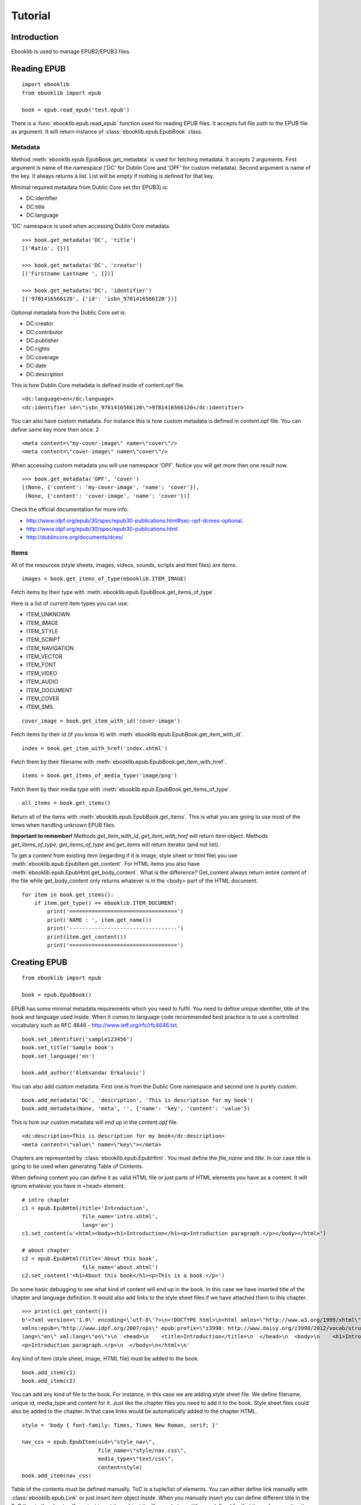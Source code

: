 Tutorial
========

Introduction
------------

Ebooklib is used to manage EPUB2/EPUB3 files.

Reading EPUB
------------
::

    import ebooklib
    from ebooklib import epub

    book = epub.read_epub('test.epub')

There is a :func:`ebooklib.epub.read_epub` function used for reading EPUB files. It accepts full file path to the
EPUB file as argument. It will return instance of :class:`ebooklib.epub.EpubBook` class.


Metadata
++++++++

Method :meth:`ebooklib.epub.EpubBook.get_metadata` is used for fetching metadata. It accepts 2 arguments. First argument
is name of the namespace ('DC' for Dublin Core and 'OPF' for custom metadata). Second argument is name of the key.
It always returns a list. List will be empty if nothing is defined for that key.

Minimal required metadata from Dublic Core set (for EPUB3) is:

* DC:identifier
* DC:title
* DC:language

'DC' namespace is used when accessing Dublin Core metadata.

::

    >>> book.get_metadata('DC', 'title')
    [('Ratio', {})]

    >>> book.get_metadata('DC', 'creator')
    [('Firstname Lastname ', {})]

    >>> book.get_metadata('DC', 'identifier')
    [('9781416566120', {'id': 'isbn_9781416566120'})]


Optional metadata from the Dublic Core set is:

* DC:creator
* DC:contributor
* DC:publisher
* DC:rights
* DC:coverage
* DC:date
* DC:description

This is how Dublin Core metadata is defined inside of content.opf file.

::

    <dc:language>en</dc:language>
    <dc:identifier id=\"isbn_9781416566120\">9781416566120</dc:identifier>

You can also have custom metadata. For instance this is how custom metadata is defined in content.opf file.
You can define same key more then once.
2
::

    <meta content=\"my-cover-image\" name=\"cover\"/>
    <meta content=\"cover-image\" name=\"cover\"/>

When accessing custom metadata you will use namespace 'OPF'. Notice you will get more then one result now.

::

    >>> book.get_metadata('OPF', 'cover')
    [(None, {'content': 'my-cover-image', 'name': 'cover'}),
     (None, {'content': 'cover-image', 'name': 'cover'})]

Check the official documentation for more info:

* http://www.idpf.org/epub/30/spec/epub30-publications.html#sec-opf-dcmes-optional.
* http://www.idpf.org/epub/30/spec/epub30-publications.html
* http://dublincore.org/documents/dces/


Items
+++++

All of the resources (style sheets, images, videos, sounds, scripts and html files) are items.


::

    images = book.get_items_of_type(ebooklib.ITEM_IMAGE)

Fetch items by their type with :meth:`ebooklib.epub.EpubBook.get_items_of_type`.

Here is a list of current item types you can use:

* ITEM_UNKNOWN
* ITEM_IMAGE
* ITEM_STYLE
* ITEM_SCRIPT
* ITEM_NAVIGATION
* ITEM_VECTOR
* ITEM_FONT
* ITEM_VIDEO
* ITEM_AUDIO
* ITEM_DOCUMENT
* ITEM_COVER
* ITEM_SMIL

::

    cover_image = book.get_item_with_id('cover-image')

Fetch items by their id (if you know it) with :meth:`ebooklib.epub.EpubBook.get_item_with_id`.

::

    index = book.get_item_with_href('index.xhtml')

Fetch them by their filename with :meth:`ebooklib.epub.EpubBook.get_item_with_href`.

::

    items = book.get_items_of_media_type('image/png')

Fetch them by their media type with :meth:`ebooklib.epub.EpubBook.get_items_of_type`.

::

    all_items = book.get_items()

Return all of the items with :meth:`ebooklib.epub.EpubBook.get_items`. This is what you are going to use most
of the times when handling unknown EPUB files.

**Important to remember!** Methods *get_item_with_id*, *get_item_with_href* will
return item object. Methods *get_items_of_type*, *get_items_of_type* and *get_items* will return iterator (and not list).

To get a content from existing item (regarding if it is image, style sheet or html file) you use :meth:`ebooklib.epub.EpubItem.get_content`.
For HTML items you also have :meth:`ebooklib.epub.EpubHtml.get_body_content`. What is the difference? Get_content always
return entire content of the file while get_body_content only returns whatever is in the <body> part of the HTML document.

::

    for item in book.get_items():
        if item.get_type() == ebooklib.ITEM_DOCUMENT:
            print('==================================')
            print('NAME : ', item.get_name())
            print('----------------------------------')
            print(item.get_content())
            print('==================================')


Creating EPUB
-------------

::

    from ebooklib import epub

    book = epub.EpubBook()

EPUB has some minimal metadata requirements which you need to fulfil. You need to define unique identifier, title of the book
and language used inside. When it comes to language code recommended best practice is to use a controlled vocabulary such as RFC 4646
- http://www.ietf.org/rfc/rfc4646.txt.

::

    book.set_identifier('sample123456')
    book.set_title('Sample book')
    book.set_language('en')

    book.add_author('Aleksandar Erkalovic')

You can also add custom metadata. First one is from the Dublic Core namespace and second one is purely custom.

::

    book.add_metadata('DC', 'description', 'This is description for my book')
    book.add_metadata(None, 'meta', '', {'name': 'key', 'content': 'value'})

This is how our custom metadata will end up in the *content.opf* file.

::

    <dc:description>This is description for my book</dc:description>
    <meta content=\"value\" name=\"key\"></meta>

Chapters are represented by :class:`ebooklib.epub.EpubHtml`. You must define the *file_name* and *title*. In our case
title is going to be used when generating Table of Contents.

When defining content you can define it as valid HTML file or just parts of HTML elements you have as a content. It will
ignore whatever you have in <head> element.

::

    # intro chapter
    c1 = epub.EpubHtml(title='Introduction',
                       file_name='intro.xhtml',
                       lang='en')
    c1.set_content(u'<html><body><h1>Introduction</h1><p>Introduction paragraph.</p></body></html>')

    # about chapter
    c2 = epub.EpubHtml(title='About this book',
                       file_name='about.xhtml')
    c2.set_content('<h1>About this book</h1><p>This is a book.</p>')

Do some basic debugging to see what kind of content will end up in the book. In this case we have inserted title
of the chapter and language definition. It would also add links to the style sheet files if we have attached them
to this chapter.

::

    >>> print(c1.get_content())
    b'<?xml version=\'1.0\' encoding=\'utf-8\'?>\n<!DOCTYPE html>\n<html xmlns=\"http://www.w3.org/1999/xhtml\"
    xmlns:epub=\"http://www.idpf.org/2007/ops\" epub:prefix=\"z3998: http://www.daisy.org/z3998/2012/vocab/structure/#\"
    lang=\"en\" xml:lang=\"en\">\n  <head>\n    <title>Introduction</title>\n  </head>\n  <body>\n    <h1>Introduction</h1>\n
    <p>Introduction paragraph.</p>\n  </body>\n</html>\n'

Any kind of item (style sheet, image, HTML file) must be added to the book.

::

    book.add_item(c1)
    book.add_item(c2)


You can add any kind of file to the book. For instance, in this case we are adding style sheet file. We define
filename, unique id, media_type and content for it. Just like the chapter files you need to add it to the book.
Style sheet files could also be added to the chapter. In that case links would be automatically added to the
chapter HTML.

::

    style = 'body { font-family: Times, Times New Roman, serif; }'

    nav_css = epub.EpubItem(uid=\"style_nav\",
                            file_name=\"style/nav.css\",
                            media_type=\"text/css\",
                            content=style)
    book.add_item(nav_css)


Table of the contents must be defined manually. ToC is a tuple/list of elements. You can either define link manually
with :class:`ebooklib.epub.Link` or just insert item object inside. When you manually insert you can define different
title in the ToC than in the chapter. If you just insert item object it will use whatever title you defined for
that item when creating it.

Sections are just tuple with two values. First one is title of the section and 2nd is tuple/list with subchapters.

::

    book.toc = (epub.Link('intro.xhtml', 'Introduction', 'intro'),
                  (
                    epub.Section('Languages'),
                    (c1, c2)
                  )
                )

So as the Spine. You can use unique id for the item or just add instance of it to the spine.

::

    book.spine = ['nav', c1, c2]


At the end we need to add NCX and Navigation tile. They will not be added automatically.

::

    book.add_item(epub.EpubNcx())
    book.add_item(epub.EpubNav())


At the end write down your book. You need to specify full path to the book, you can not write it down to the
File Object or something else.

::

    epub.write_epub('test.epub', book)

It also accepts some of the options.

=================   ====================================
Option              Default value
=================   ====================================
epub2_guide         True
epub3_landmark      True
epub3_pages         True
landmark_title      \"Guide\"
pages_title         \"Pages\"
spine_direction     True
package_direction   False
play_order          {'enabled': False, 'start_from': 1}
=================   ====================================

Example when overriding default options:

::

    epub.write_epub('test.epub', book, {\"epub3_pages\": False})


Samples
-------
Further examples are available in https://github.com/aerkalov/ebooklib/tree/master/samples
